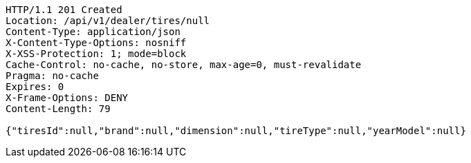 [source,http,options="nowrap"]
----
HTTP/1.1 201 Created
Location: /api/v1/dealer/tires/null
Content-Type: application/json
X-Content-Type-Options: nosniff
X-XSS-Protection: 1; mode=block
Cache-Control: no-cache, no-store, max-age=0, must-revalidate
Pragma: no-cache
Expires: 0
X-Frame-Options: DENY
Content-Length: 79

{"tiresId":null,"brand":null,"dimension":null,"tireType":null,"yearModel":null}
----